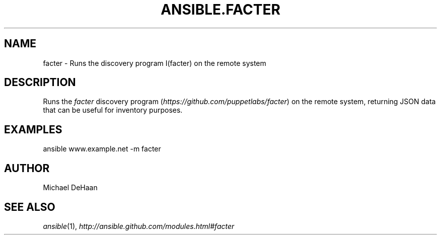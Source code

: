 .TH ANSIBLE.FACTER 3 "2012-10-08" "0.8" "ANSIBLE MODULES"
." generated from library/facter
.SH NAME
facter \- Runs the discovery program I(facter) on the remote system
." ------ DESCRIPTION
.SH DESCRIPTION
.PP
Runs the \fIfacter\fR discovery program (\fIhttps://github.com/puppetlabs/facter\fR) on the remote system, returning JSON data that can be useful for inventory purposes. 
." ------ OPTIONS
."
."
."
."
." ------ NOTES
."
."
." ------ EXAMPLES
.SH EXAMPLES
.PP
.nf
ansible  www.example.net -m facter
.fi
." ------- AUTHOR
.SH AUTHOR
Michael DeHaan
.SH SEE ALSO
.IR ansible (1),
.I http://ansible.github.com/modules.html#facter